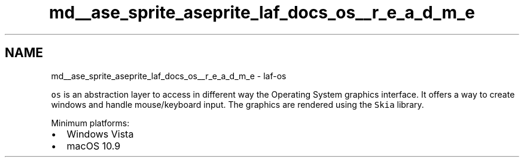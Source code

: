 .TH "md__ase_sprite_aseprite_laf_docs_os__r_e_a_d_m_e" 3 "Wed Feb 1 2023" "Version Version 0.0" "My Project" \" -*- nroff -*-
.ad l
.nh
.SH NAME
md__ase_sprite_aseprite_laf_docs_os__r_e_a_d_m_e \- laf-os 
.PP
\fCos\fP is an abstraction layer to access in different way the Operating System graphics interface\&. It offers a way to create windows and handle mouse/keyboard input\&. The graphics are rendered using the \fCSkia\fP library\&.
.PP
Minimum platforms:
.PP
.IP "\(bu" 2
Windows Vista
.IP "\(bu" 2
macOS 10\&.9 
.PP

